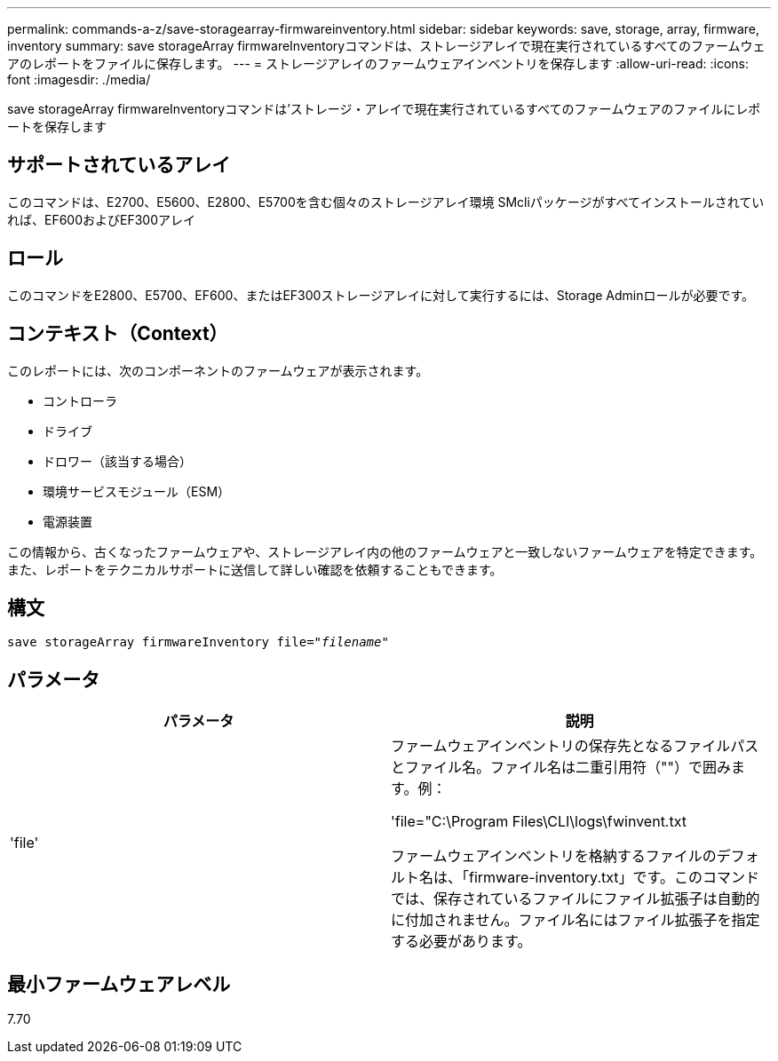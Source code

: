 ---
permalink: commands-a-z/save-storagearray-firmwareinventory.html 
sidebar: sidebar 
keywords: save, storage, array, firmware, inventory 
summary: save storageArray firmwareInventoryコマンドは、ストレージアレイで現在実行されているすべてのファームウェアのレポートをファイルに保存します。 
---
= ストレージアレイのファームウェアインベントリを保存します
:allow-uri-read: 
:icons: font
:imagesdir: ./media/


[role="lead"]
save storageArray firmwareInventoryコマンドは'ストレージ・アレイで現在実行されているすべてのファームウェアのファイルにレポートを保存します



== サポートされているアレイ

このコマンドは、E2700、E5600、E2800、E5700を含む個々のストレージアレイ環境 SMcliパッケージがすべてインストールされていれば、EF600およびEF300アレイ



== ロール

このコマンドをE2800、E5700、EF600、またはEF300ストレージアレイに対して実行するには、Storage Adminロールが必要です。



== コンテキスト（Context）

このレポートには、次のコンポーネントのファームウェアが表示されます。

* コントローラ
* ドライブ
* ドロワー（該当する場合）
* 環境サービスモジュール（ESM）
* 電源装置


この情報から、古くなったファームウェアや、ストレージアレイ内の他のファームウェアと一致しないファームウェアを特定できます。また、レポートをテクニカルサポートに送信して詳しい確認を依頼することもできます。



== 構文

[listing, subs="+macros"]
----
save storageArray firmwareInventory file=pass:quotes["_filename_"]
----


== パラメータ

[cols="2*"]
|===
| パラメータ | 説明 


 a| 
'file'
 a| 
ファームウェアインベントリの保存先となるファイルパスとファイル名。ファイル名は二重引用符（""）で囲みます。例：

'file="C:\Program Files\CLI\logs\fwinvent.txt

ファームウェアインベントリを格納するファイルのデフォルト名は、「firmware-inventory.txt」です。このコマンドでは、保存されているファイルにファイル拡張子は自動的に付加されません。ファイル名にはファイル拡張子を指定する必要があります。

|===


== 最小ファームウェアレベル

7.70

